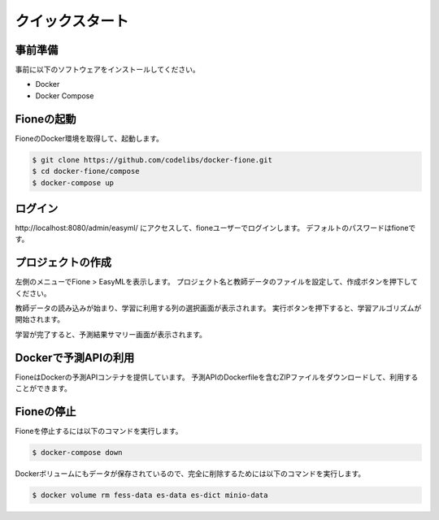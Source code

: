 ================
クイックスタート
================

事前準備
========

事前に以下のソフトウェアをインストールしてください。

* Docker
* Docker Compose


Fioneの起動
===========

FioneのDocker環境を取得して、起動します。

.. code-block:: bash

   $ git clone https://github.com/codelibs/docker-fione.git
   $ cd docker-fione/compose
   $ docker-compose up

ログイン
========

\http://localhost:8080/admin/easyml/ にアクセスして、fioneユーザーでログインします。
デフォルトのパスワードはfioneです。

プロジェクトの作成
==================

左側のメニューでFione > EasyMLを表示します。
プロジェクト名と教師データのファイルを設定して、作成ボタンを押下してください。

教師データの読み込みが始まり、学習に利用する列の選択画面が表示されます。
実行ボタンを押下すると、学習アルゴリズムが開始されます。

学習が完了すると、予測結果サマリー画面が表示されます。

Dockerで予測APIの利用
=====================

FioneはDockerの予測APIコンテナを提供しています。
予測APIのDockerfileを含むZIPファイルをダウンロードして、利用することができます。

Fioneの停止
===========

Fioneを停止するには以下のコマンドを実行します。

.. code-block:: bash

   $ docker-compose down


Dockerボリュームにもデータが保存されているので、完全に削除するためには以下のコマンドを実行します。

.. code-block:: bash

   $ docker volume rm fess-data es-data es-dict minio-data

